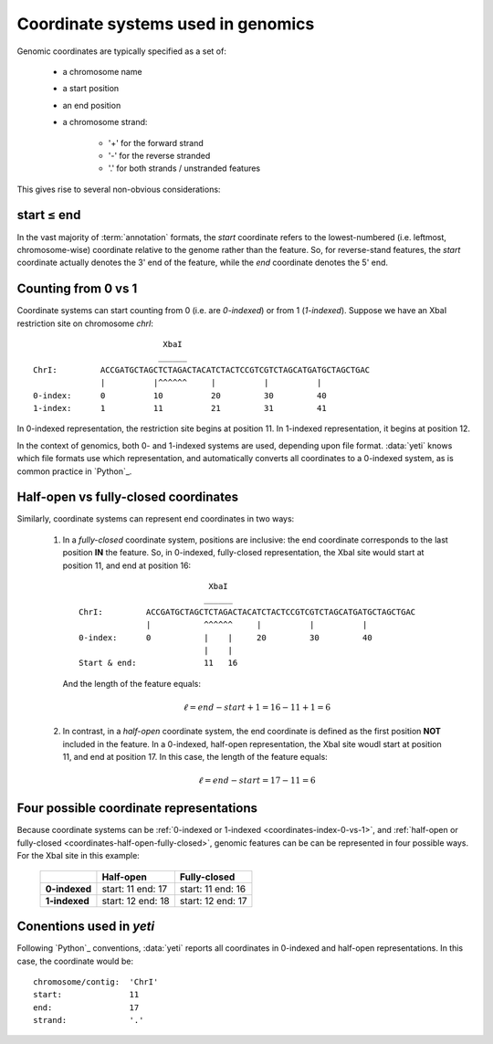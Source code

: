 Coordinate systems used in genomics
===================================

Genomic coordinates are typically specified as a set of:
  
  - a chromosome name
  - a start position
  - an end position
  - a chromosome strand:
  
      - '+' for the forward strand
      - '-' for the reverse stranded
      - '.' for both strands / unstranded features

This gives rise to several non-obvious considerations:

  .. _coordinates-start-end:

start ≤ end
-----------
In the vast majority of :term:`annotation` formats, the `start` coordinate
refers to the lowest-numbered (i.e. leftmost, chromosome-wise) coordinate
relative to the genome rather than the feature. So, for reverse-stand features,
the `start` coordinate actually denotes the 3' end of the feature, while the `end`
coordinate denotes the 5' end.


 .. _coordinates-index-0-vs-1:

Counting from 0 vs 1
--------------------
Coordinate systems can start counting from 0 (i.e. are *0-indexed*) or
from 1 (*1-indexed*). Suppose we have an XbaI restriction site on chromosome `chrI`::

                               XbaI
                              ______ 
    ChrI:         ACCGATGCTAGCTCTAGACTACATCTACTCCGTCGTCTAGCATGATGCTAGCTGAC
                  |          |^^^^^^     |          |          |
    0-index:      0          10          20         30         40 
    1-index:      1          11          21         31         41

In 0-indexed representation, the restriction site begins at position 11. In 
1-indexed representation, it begins at position 12.


In the context of genomics, both 0- and 1-indexed systems are used, depending
upon file format. :data:`yeti` knows which file formats use which representation,
and automatically converts all coordinates to a 0-indexed system, as is common
practice in `Python`_.


  .. _coordinates-half-open-fully-closed:

Half-open vs fully-closed coordinates
-------------------------------------

Similarly, coordinate systems can represent end coordinates in two ways:
 
 #. In a *fully-closed* coordinate system, positions are inclusive:
    the end coordinate corresponds to the last position **IN** the feature.
    So, in 0-indexed, fully-closed representation, the XbaI site would start at
    position 11, and end at position 16::

                                  XbaI
                                 ______ 
       ChrI:         ACCGATGCTAGCTCTAGACTACATCTACTCCGTCGTCTAGCATGATGCTAGCTGAC
                     |           ^^^^^^     |          |          |
       0-index:      0           |    |     20         30         40 
                                 |    |
       Start & end:              11   16
                                 
    And the length of the feature equals:

     .. math::
     
         \ell = end - start + 1 = 16 - 11 + 1 = 6

 #. In contrast, in  a *half-open* coordinate system, the end coordinate is defined as the
    first position **NOT** included in the feature. In a 0-indexed, half-open
    representation, the XbaI site woudl start at position 11, and end at 
    position 17. In this case, the length of the feature equals:

     .. math::
     
         \ell = end - start = 17 - 11 = 6


Four possible coordinate representations
----------------------------------------
Because coordinate systems can be :ref:`0-indexed or 1-indexed <coordinates-index-0-vs-1>`,
and :ref:`half-open or fully-closed <coordinates-half-open-fully-closed>`,
genomic features can be can be represented in four possible ways. For the XbaI
site in this example:

    =============   =============    ==================
         \          **Half-open**    **Fully-closed**
    -------------   -------------    ------------------
    **0-indexed**   start: 11        start: 11
                    end: 17          end: 16

    **1-indexed**   start: 12        start: 12
                    end: 18          end: 17
    =============   =============    ==================

Conentions used in `yeti`
-------------------------
Following `Python`_ conventions, :data:`yeti` reports all coordinates in
0-indexed and half-open representations. In this case, the coordinate would be::

    chromosome/contig:  'ChrI'
    start:              11
    end:                17
    strand:             '.' 

    